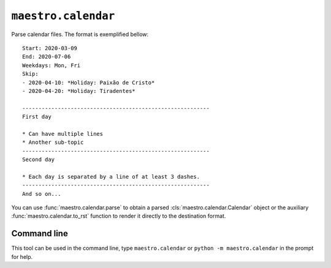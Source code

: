 ``maestro.calendar``
====================

Parse calendar files. The format is exemplified bellow::

    Start: 2020-03-09
    End: 2020-07-06
    Weekdays: Mon, Fri
    Skip:
    - 2020-04-10: *Holiday: Paixão de Cristo*
    - 2020-04-20: *Holiday: Tiradentes*

    ----------------------------------------------------------
    First day

    * Can have multiple lines
    * Another sub-topic
    ----------------------------------------------------------
    Second day

    * Each day is separated by a line of at least 3 dashes.
    ----------------------------------------------------------
    And so on...

You can use :func:`maestro.calendar.parse` to obtain a parsed :cls:`maestro.calendar.Calendar` 
object or the auxiliary :func:`maestro.calendar.to_rst` function to render it directly to the
destination format.


Command line
------------

This tool can be used in the command line, type ``maestro.calendar`` or ``python -m maestro.calendar`` in the 
prompt for help.